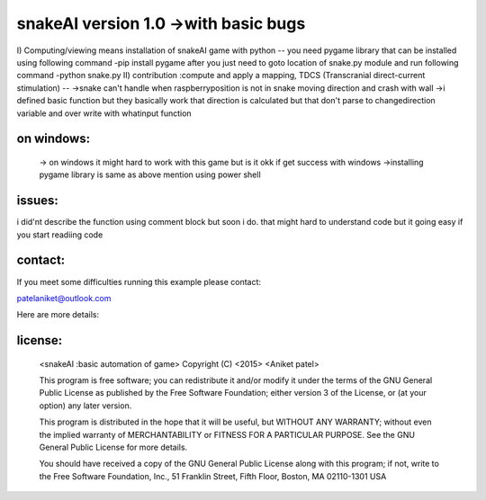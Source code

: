snakeAI version 1.0 ->with basic bugs
==================================================================================================

I) Computing/viewing means installation of snakeAI game with python 
--
you need pygame library that can be installed using following command
-pip install pygame
after you just need to goto location of snake.py module and run following command
-python snake.py
II) contribution :compute and apply a mapping, TDCS (Transcranial direct-current stimulation)
--
->snake can't handle when raspberryposition is not in snake moving direction and crash with wall 
->i defined basic function but they basically work that direction is calculated but that don't parse to changedirection variable and over write with whatinput function 

on windows:
------------------------
  -> on windows it might hard to work with this game but is it okk if get success with windows 
  ->installing pygame library is same as above mention using power shell
	

issues:
---------
i did'nt describe the function using comment block but soon i do.
that might hard to understand code but it going easy if you start readiing code

contact:
-------------------------------------------------------------------------



If you meet some difficulties running this example please contact:

patelaniket@outlook.com


Here are more details:

license:
--------
   <snakeAI :basic automation of game>
   Copyright (C) <2015>  <Aniket patel>

   This program is free software; you can redistribute it and/or modify
   it under the terms of the GNU General Public License as published by
   the Free Software Foundation; either version 3 of the License, or
   (at your option) any later version.

   This program is distributed in the hope that it will be useful,
   but WITHOUT ANY WARRANTY; without even the implied warranty of
   MERCHANTABILITY or FITNESS FOR A PARTICULAR PURPOSE.  See the
   GNU General Public License for more details.

   You should have received a copy of the GNU General Public License
   along with this program; if not, write to the Free Software Foundation,
   Inc., 51 Franklin Street, Fifth Floor, Boston, MA 02110-1301  USA
